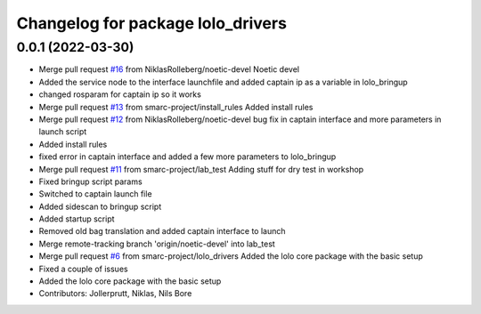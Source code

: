 ^^^^^^^^^^^^^^^^^^^^^^^^^^^^^^^^^^
Changelog for package lolo_drivers
^^^^^^^^^^^^^^^^^^^^^^^^^^^^^^^^^^

0.0.1 (2022-03-30)
------------------
* Merge pull request `#16 <https://github.com/smarc-project/lolo_common/issues/16>`_ from NiklasRolleberg/noetic-devel
  Noetic devel
* Added the service node to the interface launchfile and added captain ip as a variable in lolo_bringup
* changed rosparam for captain ip so it works
* Merge pull request `#13 <https://github.com/smarc-project/lolo_common/issues/13>`_ from smarc-project/install_rules
  Added install rules
* Merge pull request `#12 <https://github.com/smarc-project/lolo_common/issues/12>`_ from NiklasRolleberg/noetic-devel
  bug fix in captain interface and more parameters in launch script
* Added install rules
* fixed error in captain interface and added a few more parameters to lolo_bringup
* Merge pull request `#11 <https://github.com/smarc-project/lolo_common/issues/11>`_ from smarc-project/lab_test
  Adding stuff for dry test in workshop
* Fixed bringup script params
* Switched to captain launch file
* Added sidescan to bringup script
* Added startup script
* Removed old bag translation and added captain interface to launch
* Merge remote-tracking branch 'origin/noetic-devel' into lab_test
* Merge pull request `#6 <https://github.com/smarc-project/lolo_common/issues/6>`_ from smarc-project/lolo_drivers
  Added the lolo core package with the basic setup
* Fixed a couple of issues
* Added the lolo core package with the basic setup
* Contributors: Jollerprutt, Niklas, Nils Bore
